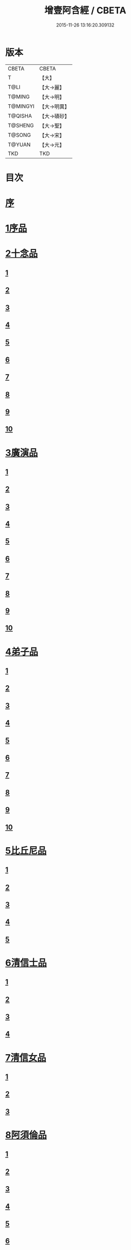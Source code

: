 #+TITLE: 增壹阿含經 / CBETA
#+DATE: 2015-11-26 13:16:20.309132
* 版本
 |     CBETA|CBETA   |
 |         T|【大】     |
 |      T@LI|【大→麗】   |
 |    T@MING|【大→明】   |
 |  T@MINGYI|【大→明異】  |
 |   T@QISHA|【大→磧砂】  |
 |   T@SHENG|【大→聖】   |
 |    T@SONG|【大→宋】   |
 |    T@YUAN|【大→元】   |
 |       TKD|TKD     |

* 目次
* [[file:KR6a0126_001.txt::001-0549a2][序]]
* [[file:KR6a0126_001.txt::0549b12][1序品]]
* [[file:KR6a0126_001.txt::0552c8][2十念品]]
** [[file:KR6a0126_001.txt::0552c9][1]]
** [[file:KR6a0126_001.txt::0552c17][2]]
** [[file:KR6a0126_001.txt::0552c25][3]]
** [[file:KR6a0126_001.txt::0553a4][4]]
** [[file:KR6a0126_001.txt::0553a12][5]]
** [[file:KR6a0126_001.txt::0553a20][6]]
** [[file:KR6a0126_001.txt::0553a28][7]]
** [[file:KR6a0126_001.txt::0553b7][8]]
** [[file:KR6a0126_001.txt::0553b15][9]]
** [[file:KR6a0126_001.txt::0553b23][10]]
* [[file:KR6a0126_002.txt::002-0554a6][3廣演品]]
** [[file:KR6a0126_002.txt::002-0554a7][1]]
** [[file:KR6a0126_002.txt::0554b11][2]]
** [[file:KR6a0126_002.txt::0554c6][3]]
** [[file:KR6a0126_002.txt::0555a5][4]]
** [[file:KR6a0126_002.txt::0555a29][5]]
** [[file:KR6a0126_002.txt::0555b25][6]]
** [[file:KR6a0126_002.txt::0555c20][7]]
** [[file:KR6a0126_002.txt::0556a15][8]]
** [[file:KR6a0126_002.txt::0556b15][9]]
** [[file:KR6a0126_002.txt::0556c13][10]]
* [[file:KR6a0126_003.txt::003-0557a16][4弟子品]]
** [[file:KR6a0126_003.txt::003-0557a17][1]]
** [[file:KR6a0126_003.txt::0557b4][2]]
** [[file:KR6a0126_003.txt::0557b18][3]]
** [[file:KR6a0126_003.txt::0557c3][4]]
** [[file:KR6a0126_003.txt::0557c16][5]]
** [[file:KR6a0126_003.txt::0558a7][6]]
** [[file:KR6a0126_003.txt::0558a20][7]]
** [[file:KR6a0126_003.txt::0558b7][8]]
** [[file:KR6a0126_003.txt::0558b22][9]]
** [[file:KR6a0126_003.txt::0558c7][10]]
* [[file:KR6a0126_003.txt::0558c20][5比丘尼品]]
** [[file:KR6a0126_003.txt::0558c21][1]]
** [[file:KR6a0126_003.txt::0559a10][2]]
** [[file:KR6a0126_003.txt::0559a23][3]]
** [[file:KR6a0126_003.txt::0559b9][4]]
** [[file:KR6a0126_003.txt::0559b22][5]]
* [[file:KR6a0126_003.txt::0559c8][6清信士品]]
** [[file:KR6a0126_003.txt::0559c9][1]]
** [[file:KR6a0126_003.txt::0559c19][2]]
** [[file:KR6a0126_003.txt::0560a5][3]]
** [[file:KR6a0126_003.txt::0560a16][4]]
* [[file:KR6a0126_003.txt::0560a28][7清信女品]]
** [[file:KR6a0126_003.txt::0560a29][1]]
** [[file:KR6a0126_003.txt::0560b11][2]]
** [[file:KR6a0126_003.txt::0560b21][3]]
* [[file:KR6a0126_003.txt::0560c5][8阿須倫品]]
** [[file:KR6a0126_003.txt::0560c6][1]]
** [[file:KR6a0126_003.txt::0561a8][2]]
** [[file:KR6a0126_003.txt::0561a17][3]]
** [[file:KR6a0126_003.txt::0561b1][4]]
** [[file:KR6a0126_003.txt::0561b9][5]]
** [[file:KR6a0126_003.txt::0561b18][6]]
** [[file:KR6a0126_003.txt::0561b26][7]]
** [[file:KR6a0126_003.txt::0561c6][8]]
** [[file:KR6a0126_003.txt::0561c16][9]]
** [[file:KR6a0126_003.txt::0561c24][10]]
* [[file:KR6a0126_004.txt::004-0562a13][9一子品]]
** [[file:KR6a0126_004.txt::004-0562a14][1]]
** [[file:KR6a0126_004.txt::0562b8][2]]
** [[file:KR6a0126_004.txt::0562c2][3]]
** [[file:KR6a0126_004.txt::0562c10][4]]
** [[file:KR6a0126_004.txt::0562c18][5]]
** [[file:KR6a0126_004.txt::0563a1][6]]
** [[file:KR6a0126_004.txt::0563a13][7]]
** [[file:KR6a0126_004.txt::0563a27][8]]
** [[file:KR6a0126_004.txt::0563b11][9]]
** [[file:KR6a0126_004.txt::0563b23][10]]
* [[file:KR6a0126_004.txt::0563c10][10護心品]]
** [[file:KR6a0126_004.txt::0563c11][1]]
** [[file:KR6a0126_004.txt::0564a4][2]]
** [[file:KR6a0126_004.txt::0564a18][3]]
** [[file:KR6a0126_004.txt::0564b19][4]]
** [[file:KR6a0126_004.txt::0565a10][5]]
** [[file:KR6a0126_004.txt::0565b4][6]]
** [[file:KR6a0126_004.txt::0565b23][7]]
** [[file:KR6a0126_004.txt::0565c14][8]]
** [[file:KR6a0126_004.txt::0566a2][9]]
** [[file:KR6a0126_004.txt::0566a13][10]]
* [[file:KR6a0126_005.txt::005-0566b5][11不逮品]]
** [[file:KR6a0126_005.txt::005-0566b6][1]]
** [[file:KR6a0126_005.txt::005-0566b14][2]]
** [[file:KR6a0126_005.txt::005-0566b22][3]]
** [[file:KR6a0126_005.txt::0566c1][4]]
** [[file:KR6a0126_005.txt::0566c9][5]]
** [[file:KR6a0126_005.txt::0566c16][6]]
** [[file:KR6a0126_005.txt::0566c22][7]]
** [[file:KR6a0126_005.txt::0567a4][8]]
** [[file:KR6a0126_005.txt::0567a14][9]]
** [[file:KR6a0126_005.txt::0567b4][10]]
* [[file:KR6a0126_005.txt::0567c29][12壹入道品]]
** [[file:KR6a0126_005.txt::0568a1][1]]
** [[file:KR6a0126_005.txt::0569b13][2]]
** [[file:KR6a0126_005.txt::0569b19][3]]
** [[file:KR6a0126_005.txt::0569b29][4]]
** [[file:KR6a0126_005.txt::0569c13][5]]
** [[file:KR6a0126_005.txt::0570a23][6]]
** [[file:KR6a0126_005.txt::0570b20][7]]
** [[file:KR6a0126_005.txt::0570c2][8]]
** [[file:KR6a0126_005.txt::0570c26][9]]
** [[file:KR6a0126_005.txt::0571a5][10]]
* [[file:KR6a0126_006.txt::006-0571a26][13利養品]]
** [[file:KR6a0126_006.txt::006-0571a27][1]]
** [[file:KR6a0126_006.txt::0571b17][2]]
** [[file:KR6a0126_006.txt::0571b28][3]]
** [[file:KR6a0126_006.txt::0573a1][4]]
** [[file:KR6a0126_006.txt::0573c1][5]]
** [[file:KR6a0126_006.txt::0575a5][6]]
** [[file:KR6a0126_006.txt::0575a29][7]]
* [[file:KR6a0126_007.txt::007-0576a13][14五戒品]]
** [[file:KR6a0126_007.txt::007-0576a14][1]]
** [[file:KR6a0126_007.txt::007-0576a23][2]]
** [[file:KR6a0126_007.txt::0576b2][3]]
** [[file:KR6a0126_007.txt::0576b12][4]]
** [[file:KR6a0126_007.txt::0576b20][5]]
** [[file:KR6a0126_007.txt::0576c1][6]]
** [[file:KR6a0126_007.txt::0576c9][7]]
** [[file:KR6a0126_007.txt::0576c18][8]]
** [[file:KR6a0126_007.txt::0576c25][9]]
** [[file:KR6a0126_007.txt::0577a4][10]]
* [[file:KR6a0126_007.txt::0577a14][15有無品]]
** [[file:KR6a0126_007.txt::0577a15][1]]
** [[file:KR6a0126_007.txt::0577a29][2]]
** [[file:KR6a0126_007.txt::0577b14][3]]
** [[file:KR6a0126_007.txt::0577b20][4]]
** [[file:KR6a0126_007.txt::0577b26][5]]
** [[file:KR6a0126_007.txt::0577c3][6]]
** [[file:KR6a0126_007.txt::0577c13][7]]
** [[file:KR6a0126_007.txt::0577c19][8]]
** [[file:KR6a0126_007.txt::0577c26][9]]
** [[file:KR6a0126_007.txt::0578a4][10]]
* [[file:KR6a0126_007.txt::0578a12][16火滅品]]
** [[file:KR6a0126_007.txt::0578a13][1]]
** [[file:KR6a0126_007.txt::0579a12][2]]
** [[file:KR6a0126_007.txt::0579a24][3]]
** [[file:KR6a0126_007.txt::0579b21][4]]
** [[file:KR6a0126_007.txt::0580a16][5]]
** [[file:KR6a0126_007.txt::0580b2][6]]
** [[file:KR6a0126_007.txt::0580b15][7]]
** [[file:KR6a0126_007.txt::0580b26][8]]
** [[file:KR6a0126_007.txt::0580c9][9]]
** [[file:KR6a0126_007.txt::0581b15][10]]
* [[file:KR6a0126_007.txt::0581b29][17安般品]]
** [[file:KR6a0126_007.txt::0581c1][1]]
** [[file:KR6a0126_008.txt::008-0582c26][2]]
** [[file:KR6a0126_008.txt::0583a3][3]]
** [[file:KR6a0126_008.txt::0583a10][4]]
** [[file:KR6a0126_008.txt::0583a19][5]]
** [[file:KR6a0126_008.txt::0583b3][6]]
** [[file:KR6a0126_008.txt::0583b15][7]]
** [[file:KR6a0126_008.txt::0584c11][8]]
** [[file:KR6a0126_008.txt::0585a18][9]]
** [[file:KR6a0126_008.txt::0585c4][10]]
** [[file:KR6a0126_008.txt::0586c3][11]]
* [[file:KR6a0126_009.txt::009-0587b5][18慚愧品]]
** [[file:KR6a0126_009.txt::009-0587b6][1]]
** [[file:KR6a0126_009.txt::009-0587b16][2]]
** [[file:KR6a0126_009.txt::0587c16][3]]
** [[file:KR6a0126_009.txt::0589a9][4]]
** [[file:KR6a0126_009.txt::0590a8][5]]
** [[file:KR6a0126_009.txt::0591a8][6]]
** [[file:KR6a0126_009.txt::0591b4][7]]
** [[file:KR6a0126_009.txt::0592c10][8]]
** [[file:KR6a0126_009.txt::0592c29][9]]
** [[file:KR6a0126_009.txt::0593a9][10]]
* [[file:KR6a0126_010.txt::010-0593a23][19勸請品]]
** [[file:KR6a0126_010.txt::010-0593a24][1]]
** [[file:KR6a0126_010.txt::0593b24][2]]
** [[file:KR6a0126_010.txt::0593c13][3]]
** [[file:KR6a0126_010.txt::0594c13][4]]
** [[file:KR6a0126_010.txt::0594c20][5]]
** [[file:KR6a0126_010.txt::0594c29][6]]
** [[file:KR6a0126_010.txt::0595a9][7]]
** [[file:KR6a0126_010.txt::0595a18][8]]
** [[file:KR6a0126_010.txt::0595b21][9]]
** [[file:KR6a0126_010.txt::0595c29][10]]
** [[file:KR6a0126_010.txt::0596a8][11]]
* [[file:KR6a0126_011.txt::011-0596c21][20善知識品]]
** [[file:KR6a0126_011.txt::011-0596c22][1]]
** [[file:KR6a0126_011.txt::0597a2][2]]
** [[file:KR6a0126_011.txt::0597a22][3]]
** [[file:KR6a0126_011.txt::0599c5][4]]
** [[file:KR6a0126_011.txt::0600a5][5]]
** [[file:KR6a0126_011.txt::0600a17][6]]
** [[file:KR6a0126_011.txt::0600a29][7]]
** [[file:KR6a0126_011.txt::0600b17][8]]
** [[file:KR6a0126_011.txt::0600c3][9]]
** [[file:KR6a0126_011.txt::0600c29][10]]
** [[file:KR6a0126_011.txt::0601a10][11]]
** [[file:KR6a0126_011.txt::0601a21][12]]
** [[file:KR6a0126_011.txt::0601c2][13]]
* [[file:KR6a0126_012.txt::012-0601c26][21三寶品]]
** [[file:KR6a0126_012.txt::012-0601c27][1]]
** [[file:KR6a0126_012.txt::0602b12][2]]
** [[file:KR6a0126_012.txt::0602c16][3]]
** [[file:KR6a0126_012.txt::0603a15][4]]
** [[file:KR6a0126_012.txt::0603b2][5]]
** [[file:KR6a0126_012.txt::0603c18][6]]
** [[file:KR6a0126_012.txt::0604a28][7]]
** [[file:KR6a0126_012.txt::0604b16][8]]
** [[file:KR6a0126_012.txt::0604c7][9]]
** [[file:KR6a0126_012.txt::0606c1][10]]
* [[file:KR6a0126_012.txt::0606c29][22三供養品]]
** [[file:KR6a0126_012.txt::0607a1][1]]
** [[file:KR6a0126_012.txt::0607a28][2]]
** [[file:KR6a0126_012.txt::0607b9][3]]
** [[file:KR6a0126_012.txt::0607b26][4]]
** [[file:KR6a0126_012.txt::0607c13][5]]
** [[file:KR6a0126_012.txt::0607c24][6]]
** [[file:KR6a0126_012.txt::0608b4][7]]
** [[file:KR6a0126_012.txt::0608b16][8]]
** [[file:KR6a0126_012.txt::0608c3][9]]
** [[file:KR6a0126_012.txt::0608c24][10]]
* [[file:KR6a0126_013.txt::013-0609a13][23地主品]]
** [[file:KR6a0126_013.txt::013-0609a14][1]]
** [[file:KR6a0126_013.txt::0611c2][2]]
** [[file:KR6a0126_013.txt::0612a17][3]]
** [[file:KR6a0126_013.txt::0612c1][4]]
** [[file:KR6a0126_013.txt::0613b10][5]]
** [[file:KR6a0126_013.txt::0613c18][6]]
** [[file:KR6a0126_013.txt::0614a18][7]]
** [[file:KR6a0126_013.txt::0614b9][8]]
** [[file:KR6a0126_013.txt::0614b22][9]]
** [[file:KR6a0126_013.txt::0614c13][10]]
* [[file:KR6a0126_014.txt::014-0615a8][24高幢品]]
** [[file:KR6a0126_014.txt::014-0615a9][1]]
** [[file:KR6a0126_014.txt::0615b7][2]]
** [[file:KR6a0126_014.txt::0617a14][3]]
** [[file:KR6a0126_014.txt::0617b7][4]]
** [[file:KR6a0126_014.txt::0618a27][5]]
** [[file:KR6a0126_016.txt::016-0624b19][6]]
** [[file:KR6a0126_016.txt::0626a25][7]]
** [[file:KR6a0126_016.txt::0626b11][8]]
** [[file:KR6a0126_016.txt::0630a7][9]]
** [[file:KR6a0126_016.txt::0630b2][10]]
* [[file:KR6a0126_017.txt::017-0631a6][25四諦品]]
** [[file:KR6a0126_017.txt::017-0631a7][1]]
** [[file:KR6a0126_017.txt::0631b11][2]]
** [[file:KR6a0126_017.txt::0631b19][3]]
** [[file:KR6a0126_017.txt::0631c11][4]]
** [[file:KR6a0126_017.txt::0632a7][5]]
** [[file:KR6a0126_017.txt::0632a20][6]]
** [[file:KR6a0126_017.txt::0634a17][7]]
** [[file:KR6a0126_017.txt::0634b18][8]]
** [[file:KR6a0126_017.txt::0634b27][9]]
** [[file:KR6a0126_017.txt::0635a3][10]]
* [[file:KR6a0126_018.txt::018-0635b10][26四意斷品]]
** [[file:KR6a0126_018.txt::018-0635b11][1]]
** [[file:KR6a0126_018.txt::018-0635b24][2]]
** [[file:KR6a0126_018.txt::0635c7][3]]
** [[file:KR6a0126_018.txt::0635c18][4]]
** [[file:KR6a0126_018.txt::0636a6][5]]
** [[file:KR6a0126_018.txt::0637a18][6]]
** [[file:KR6a0126_018.txt::0638a2][7]]
** [[file:KR6a0126_018.txt::0639a1][8]]
** [[file:KR6a0126_018.txt::0639a12][9]]
** [[file:KR6a0126_019.txt::0642b29][10]]
* [[file:KR6a0126_019.txt::0643a25][27等趣四諦品]]
** [[file:KR6a0126_019.txt::0643a26][1]]
** [[file:KR6a0126_019.txt::0643c2][2]]
** [[file:KR6a0126_019.txt::0644b19][3]]
** [[file:KR6a0126_019.txt::0645a16][4]]
** [[file:KR6a0126_019.txt::0645a28][5]]
** [[file:KR6a0126_019.txt::0645b26][6]]
** [[file:KR6a0126_019.txt::0645c18][7]]
** [[file:KR6a0126_019.txt::0646a7][8]]
** [[file:KR6a0126_019.txt::0646b11][9]]
** [[file:KR6a0126_019.txt::0646b27][10]]
* [[file:KR6a0126_020.txt::020-0646c28][28聲聞品]]
** [[file:KR6a0126_020.txt::020-0646c29][1]]
** [[file:KR6a0126_020.txt::0650a8][2]]
** [[file:KR6a0126_020.txt::0650a20][3]]
** [[file:KR6a0126_020.txt::0650c12][4]]
** [[file:KR6a0126_020.txt::0652b13][5]]
** [[file:KR6a0126_020.txt::0653a18][6]]
** [[file:KR6a0126_020.txt::0653c11][7]]
* [[file:KR6a0126_021.txt::021-0655a5][29苦樂品]]
** [[file:KR6a0126_021.txt::021-0655a6][1]]
** [[file:KR6a0126_021.txt::0656a6][2]]
** [[file:KR6a0126_021.txt::0656a29][3]]
** [[file:KR6a0126_021.txt::0656c9][4]]
** [[file:KR6a0126_021.txt::0656c26][5]]
** [[file:KR6a0126_021.txt::0657a18][6]]
** [[file:KR6a0126_021.txt::0658a5][7]]
** [[file:KR6a0126_021.txt::0658a27][8]]
** [[file:KR6a0126_021.txt::0658b26][9]]
** [[file:KR6a0126_021.txt::0658c18][10]]
* [[file:KR6a0126_022.txt::022-0659a5][30須陀品]]
** [[file:KR6a0126_022.txt::022-0659a6][1]]
** [[file:KR6a0126_022.txt::0659b29][2]]
** [[file:KR6a0126_022.txt::0660a1][3]]
* [[file:KR6a0126_023.txt::023-0665b16][31增上品]]
** [[file:KR6a0126_023.txt::023-0665b17][1]]
** [[file:KR6a0126_023.txt::0667a4][2]]
** [[file:KR6a0126_023.txt::0668a12][3]]
** [[file:KR6a0126_023.txt::0668b14][4]]
** [[file:KR6a0126_023.txt::0668c12][5]]
** [[file:KR6a0126_023.txt::0669c2][6]]
** [[file:KR6a0126_023.txt::0670a21][7]]
** [[file:KR6a0126_023.txt::0670c2][8]]
** [[file:KR6a0126_023.txt::0672b3][9]]
** [[file:KR6a0126_023.txt::0672c22][10]]
** [[file:KR6a0126_023.txt::0673b1][11]]
* [[file:KR6a0126_024.txt::024-0673c19][32善聚品]]
** [[file:KR6a0126_024.txt::024-0673c20][1]]
** [[file:KR6a0126_024.txt::0674a11][2]]
** [[file:KR6a0126_024.txt::0674a23][3]]
** [[file:KR6a0126_024.txt::0674b16][4]]
** [[file:KR6a0126_024.txt::0676b28][5]]
** [[file:KR6a0126_024.txt::0677b28][6]]
** [[file:KR6a0126_024.txt::0679a8][7]]
** [[file:KR6a0126_024.txt::0680b19][8]]
** [[file:KR6a0126_024.txt::0680c3][9]]
** [[file:KR6a0126_024.txt::0680c18][10]]
** [[file:KR6a0126_024.txt::0681a29][11]]
** [[file:KR6a0126_024.txt::0681b16][12]]
* [[file:KR6a0126_025.txt::025-0681c15][33五王品]]
** [[file:KR6a0126_025.txt::025-0681c16][1]]
** [[file:KR6a0126_025.txt::0683a6][2]]
** [[file:KR6a0126_025.txt::0686c20][3]]
** [[file:KR6a0126_025.txt::0687b27][4]]
** [[file:KR6a0126_025.txt::0688b9][5]]
** [[file:KR6a0126_025.txt::0688b21][6]]
** [[file:KR6a0126_025.txt::0688c4][7]]
** [[file:KR6a0126_025.txt::0688c16][8]]
** [[file:KR6a0126_025.txt::0688c25][9]]
** [[file:KR6a0126_025.txt::0689a4][10]]
* [[file:KR6a0126_026.txt::026-0689c13][34等見品]]
** [[file:KR6a0126_026.txt::026-0689c14][1]]
** [[file:KR6a0126_026.txt::0690a13][2]]
** [[file:KR6a0126_026.txt::0693c10][3]]
** [[file:KR6a0126_026.txt::0694a10][4]]
** [[file:KR6a0126_026.txt::0694a20][5]]
** [[file:KR6a0126_026.txt::0697a12][6]]
** [[file:KR6a0126_026.txt::0697b2][7]]
** [[file:KR6a0126_026.txt::0697b16][8]]
** [[file:KR6a0126_026.txt::0697c18][9]]
** [[file:KR6a0126_026.txt::0697c29][10]]
* [[file:KR6a0126_027.txt::027-0698c5][35邪聚品]]
** [[file:KR6a0126_027.txt::027-0698c6][1]]
** [[file:KR6a0126_027.txt::0699a3][2]]
** [[file:KR6a0126_027.txt::0699a11][3]]
** [[file:KR6a0126_027.txt::0699a28][4]]
** [[file:KR6a0126_027.txt::0699b22][5]]
** [[file:KR6a0126_027.txt::0699c14][6]]
** [[file:KR6a0126_027.txt::0699c24][7]]
** [[file:KR6a0126_027.txt::0700b27][8]]
** [[file:KR6a0126_027.txt::0701a12][9]]
** [[file:KR6a0126_027.txt::0701c15][10]]
* [[file:KR6a0126_028.txt::028-0702c22][36聽法品]]
** [[file:KR6a0126_028.txt::028-0702c23][1]]
** [[file:KR6a0126_028.txt::0703a2][2]]
** [[file:KR6a0126_028.txt::0703a10][3]]
** [[file:KR6a0126_028.txt::0703a18][4]]
** [[file:KR6a0126_028.txt::0703b13][5]]
* [[file:KR6a0126_029.txt::029-0708c10][37六重品]]
** [[file:KR6a0126_029.txt::029-0708c11][1]]
** [[file:KR6a0126_029.txt::029-0708c28][2]]
** [[file:KR6a0126_029.txt::0710c5][3]]
** [[file:KR6a0126_029.txt::0711c25][4]]
** [[file:KR6a0126_029.txt::0712a9][5]]
** [[file:KR6a0126_030.txt::030-0712c12][6]]
** [[file:KR6a0126_030.txt::0713c12][7]]
** [[file:KR6a0126_030.txt::0714b13][8]]
** [[file:KR6a0126_030.txt::0714c15][9]]
** [[file:KR6a0126_030.txt::0715a28][10]]
* [[file:KR6a0126_031.txt::031-0717b16][38力品]]
** [[file:KR6a0126_031.txt::031-0717b17][1]]
** [[file:KR6a0126_031.txt::031-0717b28][2]]
** [[file:KR6a0126_031.txt::0717c18][3]]
** [[file:KR6a0126_031.txt::0718a13][4]]
** [[file:KR6a0126_031.txt::0718c17][5]]
** [[file:KR6a0126_031.txt::0719b20][6]]
** [[file:KR6a0126_032.txt::032-0723a6][7]]
** [[file:KR6a0126_032.txt::0723c6][8]]
** [[file:KR6a0126_032.txt::0724a7][9]]
** [[file:KR6a0126_032.txt::0724b28][10]]
** [[file:KR6a0126_032.txt::0725b14][11]]
** [[file:KR6a0126_032.txt::0728b1][12]]
* [[file:KR6a0126_033.txt::033-0728b25][39等法品]]
** [[file:KR6a0126_033.txt::033-0728b26][1]]
** [[file:KR6a0126_033.txt::0729b11][2]]
** [[file:KR6a0126_033.txt::0729c24][3]]
** [[file:KR6a0126_033.txt::0730b2][4]]
** [[file:KR6a0126_033.txt::0730c19][5]]
** [[file:KR6a0126_033.txt::0731a5][6]]
** [[file:KR6a0126_033.txt::0731b14][7]]
** [[file:KR6a0126_033.txt::0731b26][8]]
** [[file:KR6a0126_033.txt::0733b12][9]]
** [[file:KR6a0126_033.txt::0733c28][10]]
* [[file:KR6a0126_034.txt::034-0735b19][40七日品]]
** [[file:KR6a0126_034.txt::034-0735b20][1]]
** [[file:KR6a0126_034.txt::0738a11][2]]
** [[file:KR6a0126_034.txt::0738c20][3]]
** [[file:KR6a0126_034.txt::0739a24][4]]
** [[file:KR6a0126_034.txt::0739b10][5]]
** [[file:KR6a0126_034.txt::0740a25][6]]
** [[file:KR6a0126_035.txt::035-0741b24][7]]
** [[file:KR6a0126_035.txt::0741c27][8]]
** [[file:KR6a0126_035.txt::0742b3][9]]
** [[file:KR6a0126_035.txt::0743a4][10]]
* [[file:KR6a0126_035.txt::0744a1][41莫畏品]]
** [[file:KR6a0126_035.txt::0744a2][1]]
** [[file:KR6a0126_035.txt::0744c3][2]]
** [[file:KR6a0126_035.txt::0745b7][3]]
** [[file:KR6a0126_035.txt::0745b26][4]]
** [[file:KR6a0126_035.txt::0746a21][5]]
* [[file:KR6a0126_036.txt::036-0747a6][42八難品]]
** [[file:KR6a0126_036.txt::036-0747a7][1]]
** [[file:KR6a0126_036.txt::0747c5][2]]
** [[file:KR6a0126_036.txt::0748c24][3]]
** [[file:KR6a0126_037.txt::0752c24][4]]
** [[file:KR6a0126_037.txt::0753c11][5]]
** [[file:KR6a0126_037.txt::0754a12][6]]
** [[file:KR6a0126_037.txt::0754c14][7]]
** [[file:KR6a0126_037.txt::0755a7][8]]
** [[file:KR6a0126_037.txt::0755b18][9]]
** [[file:KR6a0126_037.txt::0755c8][10]]
* [[file:KR6a0126_038.txt::038-0756a6][43馬血天子問八政品]]
** [[file:KR6a0126_038.txt::038-0756a7][1]]
** [[file:KR6a0126_038.txt::0756c16][2]]
** [[file:KR6a0126_038.txt::0758c12][3]]
** [[file:KR6a0126_038.txt::0759a29][4]]
** [[file:KR6a0126_038.txt::0759c29][5]]
** [[file:KR6a0126_039.txt::0761b14][6]]
** [[file:KR6a0126_039.txt::0762a7][7]]
** [[file:KR6a0126_039.txt::0764b13][8]]
** [[file:KR6a0126_039.txt::0764b20][9]]
** [[file:KR6a0126_039.txt::0764c2][10]]
* [[file:KR6a0126_040.txt::040-0764c19][44九眾生居品]]
** [[file:KR6a0126_040.txt::040-0764c20][1]]
** [[file:KR6a0126_040.txt::0765a6][2]]
** [[file:KR6a0126_040.txt::0765a23][3]]
** [[file:KR6a0126_040.txt::0765b22][4]]
** [[file:KR6a0126_040.txt::0765c24][5]]
** [[file:KR6a0126_040.txt::0766a4][6]]
** [[file:KR6a0126_040.txt::0766b22][7]]
** [[file:KR6a0126_040.txt::0767b27][8]]
** [[file:KR6a0126_040.txt::0767c6][9]]
** [[file:KR6a0126_040.txt::0768c6][10]]
** [[file:KR6a0126_040.txt::0769a5][11]]
* [[file:KR6a0126_041.txt::041-0769b14][45馬王品]]
** [[file:KR6a0126_041.txt::041-0769b15][1]]
** [[file:KR6a0126_041.txt::0770c13][2]]
** [[file:KR6a0126_041.txt::0771c17][3]]
** [[file:KR6a0126_041.txt::0772a24][4]]
** [[file:KR6a0126_041.txt::0772c13][5]]
** [[file:KR6a0126_041.txt::0773b20][6]]
** [[file:KR6a0126_041.txt::0773c20][7]]
* [[file:KR6a0126_042.txt::042-0775c6][46結禁品]]
** [[file:KR6a0126_042.txt::042-0775c7][1]]
** [[file:KR6a0126_042.txt::042-0775c19][2]]
** [[file:KR6a0126_042.txt::0776a18][3]]
** [[file:KR6a0126_042.txt::0776b14][4]]
** [[file:KR6a0126_042.txt::0777a15][6]]
** [[file:KR6a0126_042.txt::0777b24][7]]
** [[file:KR6a0126_042.txt::0778b17][8]]
** [[file:KR6a0126_042.txt::0780a16][9]]
** [[file:KR6a0126_042.txt::0780a28][10]]
* [[file:KR6a0126_043.txt::043-0780c20][47善惡品]]
** [[file:KR6a0126_043.txt::043-0780c21][1]]
** [[file:KR6a0126_043.txt::0781a8][2]]
** [[file:KR6a0126_043.txt::0781a24][3]]
** [[file:KR6a0126_043.txt::0781b28][4]]
** [[file:KR6a0126_043.txt::0781c23][5]]
** [[file:KR6a0126_043.txt::0782a26][6]]
** [[file:KR6a0126_043.txt::0782c22][7]]
** [[file:KR6a0126_043.txt::0783b10][8]]
** [[file:KR6a0126_043.txt::0784a6][9]]
** [[file:KR6a0126_043.txt::0784c16][10]]
* [[file:KR6a0126_044.txt::044-0785c23][48十不善品]]
** [[file:KR6a0126_044.txt::044-0785c24][1]]
** [[file:KR6a0126_044.txt::0786a26][2]]
** [[file:KR6a0126_044.txt::0787c2][3]]
** [[file:KR6a0126_045.txt::045-0790a7][4]]
** [[file:KR6a0126_045.txt::0791c1][5]]
** [[file:KR6a0126_045.txt::0793a3][6]]
* [[file:KR6a0126_046.txt::046-0794a6][49放牛品]]
** [[file:KR6a0126_046.txt::046-0794a7][1]]
** [[file:KR6a0126_046.txt::0795a17][2]]
** [[file:KR6a0126_046.txt::0795b20][3]]
** [[file:KR6a0126_046.txt::0796a23][4]]
** [[file:KR6a0126_046.txt::0797b14][5]]
** [[file:KR6a0126_046.txt::0798a25][6]]
** [[file:KR6a0126_047.txt::0800b27][7]]
** [[file:KR6a0126_047.txt::0801c14][8]]
** [[file:KR6a0126_047.txt::0802b15][9]]
** [[file:KR6a0126_047.txt::0806a17][10]]
* [[file:KR6a0126_048.txt::048-0806b10][50禮三寶品]]
** [[file:KR6a0126_048.txt::048-0806b11][1]]
** [[file:KR6a0126_048.txt::048-0806b24][2]]
** [[file:KR6a0126_048.txt::0806c8][3]]
** [[file:KR6a0126_048.txt::0806c21][4]]
** [[file:KR6a0126_048.txt::0810b20][5]]
** [[file:KR6a0126_048.txt::0811a29][6]]
** [[file:KR6a0126_048.txt::0812b14][7]]
** [[file:KR6a0126_048.txt::0812c2][8]]
** [[file:KR6a0126_048.txt::0813b23][9]]
** [[file:KR6a0126_048.txt::0813c26][10]]
* [[file:KR6a0126_049.txt::049-0814a26][51非常品]]
** [[file:KR6a0126_049.txt::049-0814a27][1]]
** [[file:KR6a0126_049.txt::0814b11][2]]
** [[file:KR6a0126_049.txt::0814b22][3]]
** [[file:KR6a0126_049.txt::0817a16][4]]
** [[file:KR6a0126_049.txt::0817c19][5]]
** [[file:KR6a0126_049.txt::0818a9][6]]
** [[file:KR6a0126_049.txt::0818b5][7]]
** [[file:KR6a0126_049.txt::0819b11][8]]
** [[file:KR6a0126_049.txt::0820c3][9]]
** [[file:KR6a0126_049.txt::0821a24][10]]
* [[file:KR6a0126_050.txt::050-0821b25][52大愛道般涅槃品]]
** [[file:KR6a0126_050.txt::050-0821b26][1]]
** [[file:KR6a0126_050.txt::0823b18][2]]
** [[file:KR6a0126_050.txt::0825b16][3]]
** [[file:KR6a0126_051.txt::051-0825c7][4]]
** [[file:KR6a0126_051.txt::051-0825c22][5]]
** [[file:KR6a0126_051.txt::0826a1][6]]
** [[file:KR6a0126_051.txt::0826c19][7]]
** [[file:KR6a0126_051.txt::0827c28][8]]
** [[file:KR6a0126_051.txt::0829b11][9]]
* 卷
** [[file:KR6a0126_001.txt][增壹阿含經 1]]
** [[file:KR6a0126_002.txt][增壹阿含經 2]]
** [[file:KR6a0126_003.txt][增壹阿含經 3]]
** [[file:KR6a0126_004.txt][增壹阿含經 4]]
** [[file:KR6a0126_005.txt][增壹阿含經 5]]
** [[file:KR6a0126_006.txt][增壹阿含經 6]]
** [[file:KR6a0126_007.txt][增壹阿含經 7]]
** [[file:KR6a0126_008.txt][增壹阿含經 8]]
** [[file:KR6a0126_009.txt][增壹阿含經 9]]
** [[file:KR6a0126_010.txt][增壹阿含經 10]]
** [[file:KR6a0126_011.txt][增壹阿含經 11]]
** [[file:KR6a0126_012.txt][增壹阿含經 12]]
** [[file:KR6a0126_013.txt][增壹阿含經 13]]
** [[file:KR6a0126_014.txt][增壹阿含經 14]]
** [[file:KR6a0126_015.txt][增壹阿含經 15]]
** [[file:KR6a0126_016.txt][增壹阿含經 16]]
** [[file:KR6a0126_017.txt][增壹阿含經 17]]
** [[file:KR6a0126_018.txt][增壹阿含經 18]]
** [[file:KR6a0126_019.txt][增壹阿含經 19]]
** [[file:KR6a0126_020.txt][增壹阿含經 20]]
** [[file:KR6a0126_021.txt][增壹阿含經 21]]
** [[file:KR6a0126_022.txt][增壹阿含經 22]]
** [[file:KR6a0126_023.txt][增壹阿含經 23]]
** [[file:KR6a0126_024.txt][增壹阿含經 24]]
** [[file:KR6a0126_025.txt][增壹阿含經 25]]
** [[file:KR6a0126_026.txt][增壹阿含經 26]]
** [[file:KR6a0126_027.txt][增壹阿含經 27]]
** [[file:KR6a0126_028.txt][增壹阿含經 28]]
** [[file:KR6a0126_029.txt][增壹阿含經 29]]
** [[file:KR6a0126_030.txt][增壹阿含經 30]]
** [[file:KR6a0126_031.txt][增壹阿含經 31]]
** [[file:KR6a0126_032.txt][增壹阿含經 32]]
** [[file:KR6a0126_033.txt][增壹阿含經 33]]
** [[file:KR6a0126_034.txt][增壹阿含經 34]]
** [[file:KR6a0126_035.txt][增壹阿含經 35]]
** [[file:KR6a0126_036.txt][增壹阿含經 36]]
** [[file:KR6a0126_037.txt][增壹阿含經 37]]
** [[file:KR6a0126_038.txt][增壹阿含經 38]]
** [[file:KR6a0126_039.txt][增壹阿含經 39]]
** [[file:KR6a0126_040.txt][增壹阿含經 40]]
** [[file:KR6a0126_041.txt][增壹阿含經 41]]
** [[file:KR6a0126_042.txt][增壹阿含經 42]]
** [[file:KR6a0126_043.txt][增壹阿含經 43]]
** [[file:KR6a0126_044.txt][增壹阿含經 44]]
** [[file:KR6a0126_045.txt][增壹阿含經 45]]
** [[file:KR6a0126_046.txt][增壹阿含經 46]]
** [[file:KR6a0126_047.txt][增壹阿含經 47]]
** [[file:KR6a0126_048.txt][增壹阿含經 48]]
** [[file:KR6a0126_049.txt][增壹阿含經 49]]
** [[file:KR6a0126_050.txt][增壹阿含經 50]]
** [[file:KR6a0126_051.txt][增壹阿含經 51]]
